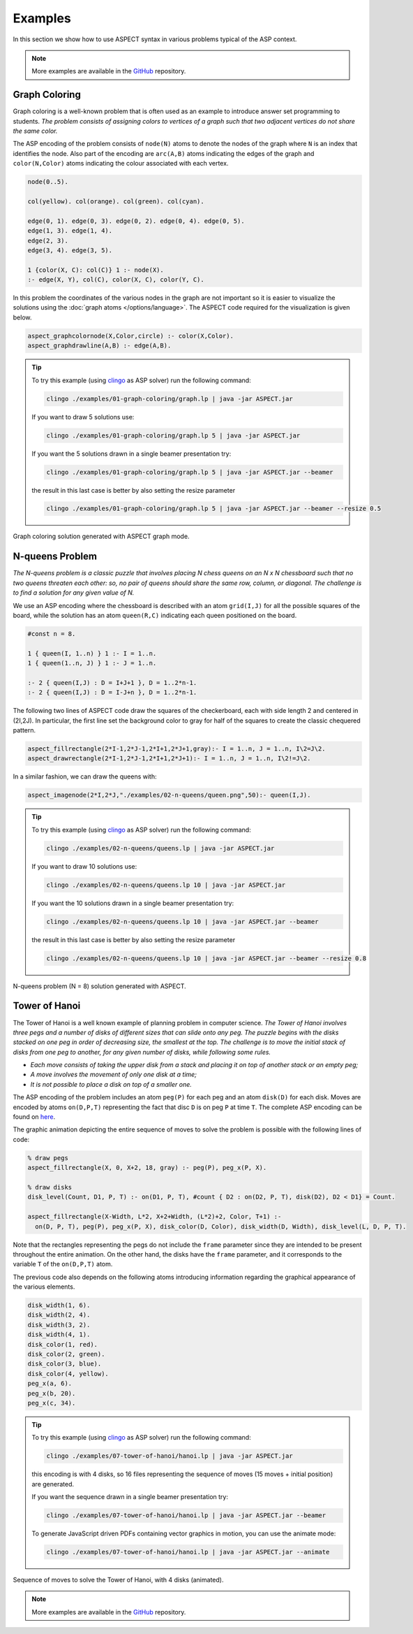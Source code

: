 Examples
++++++++

In this section we show how to use ASPECT syntax in various problems typical of the ASP context.

.. _examples-github: https://github.com/abertagnon/aspect/tree/main/examples

.. note::
   More examples are available in the `GitHub <examples-github_>`_ repository.

Graph Coloring
^^^^^^^^^^^^^^

Graph coloring is a well-known problem that is often used as an example to introduce answer
set programming to students. *The problem consists of assigning colors to vertices of a graph
such that two adjacent vertices do not share the same color.*

The ASP encoding of the problem consists of ``node(N)`` atoms to denote the nodes of the graph 
where ``N`` is an index that identifies the node. Also part of the encoding are ``arc(A,B)`` atoms 
indicating the edges of the graph and ``color(N,Color)`` atoms indicating the colour associated
with each vertex.

.. code-block:: prolog

    node(0..5).

    col(yellow). col(orange). col(green). col(cyan).

    edge(0, 1). edge(0, 3). edge(0, 2). edge(0, 4). edge(0, 5).
    edge(1, 3). edge(1, 4).
    edge(2, 3).
    edge(3, 4). edge(3, 5).

    1 {color(X, C): col(C)} 1 :- node(X).
    :- edge(X, Y), col(C), color(X, C), color(Y, C).


In this problem the coordinates of the various nodes in the graph are not important so it is easier 
to visualize the solutions using the :doc:`graph atoms </options/language>`.
The ASPECT code required for the visualization is given below.

.. code-block:: prolog

    aspect_graphcolornode(X,Color,circle) :- color(X,Color).
    aspect_graphdrawline(A,B) :- edge(A,B).

.. tip:: 
    To try this example (using `clingo <https://potassco.org/clingo/>`_ as ASP solver) run the following command:

    .. code-block:: bash

        clingo ./examples/01-graph-coloring/graph.lp | java -jar ASPECT.jar

    If you want to draw 5 solutions use:

    .. code-block:: bash

        clingo ./examples/01-graph-coloring/graph.lp 5 | java -jar ASPECT.jar

    If you want the 5 solutions drawn in a single beamer presentation try:

    .. code-block:: bash

        clingo ./examples/01-graph-coloring/graph.lp 5 | java -jar ASPECT.jar --beamer

    the result in this last case is better by also setting the resize parameter 

    .. code-block:: bash

        clingo ./examples/01-graph-coloring/graph.lp 5 | java -jar ASPECT.jar --beamer --resize 0.5
    

.. figure:: ../_static/images/graph_coloring.png
    :width: 50%
    :align: center
    
    Graph coloring solution generated with ASPECT graph mode.

N-queens Problem
^^^^^^^^^^^^^^^^

*The N-queens problem is a classic puzzle that involves placing N chess queens on an N x N
chessboard such that no two queens threaten each other: so, no pair of queens should share
the same row, column, or diagonal. The challenge is to find a solution for any given value of N.*

We use an ASP encoding where the chessboard is described with an atom
``grid(I,J)`` for all the possible squares of the board, while the solution has an atom ``queen(R,C)``
indicating each queen positioned on the board.

.. code-block:: prolog

    #const n = 8.

    1 { queen(I, 1..n) } 1 :- I = 1..n.
    1 { queen(1..n, J) } 1 :- J = 1..n.

    :- 2 { queen(I,J) : D = I+J+1 }, D = 1..2*n-1.
    :- 2 { queen(I,J) : D = I-J+n }, D = 1..2*n-1.

The following two lines of ASPECT code draw the squares of the checkerboard, each with side length 2
and centered in (2I,2J). In particular, the first line set the background color to gray for half
of the squares to create the classic chequered pattern.

.. code-block:: prolog

    aspect_fillrectangle(2*I-1,2*J-1,2*I+1,2*J+1,gray):- I = 1..n, J = 1..n, I\2=J\2.
    aspect_drawrectangle(2*I-1,2*J-1,2*I+1,2*J+1):- I = 1..n, J = 1..n, I\2!=J\2.

In a similar fashion, we can draw the queens with:

.. code-block:: prolog

    aspect_imagenode(2*I,2*J,"./examples/02-n-queens/queen.png",50):- queen(I,J).

.. tip:: 
    To try this example (using `clingo <https://potassco.org/clingo/>`_ as ASP solver) run the following command:

    .. code-block:: bash

        clingo ./examples/02-n-queens/queens.lp | java -jar ASPECT.jar

    If you want to draw 10 solutions use:

    .. code-block:: bash

        clingo ./examples/02-n-queens/queens.lp 10 | java -jar ASPECT.jar

    If you want the 10 solutions drawn in a single beamer presentation try:

    .. code-block:: bash

        clingo ./examples/02-n-queens/queens.lp 10 | java -jar ASPECT.jar --beamer

    the result in this last case is better by also setting the resize parameter 

    .. code-block:: bash

        clingo ./examples/02-n-queens/queens.lp 10 | java -jar ASPECT.jar --beamer --resize 0.8


.. figure:: ../_static/images/n_queens_8x8.png
    :width: 50%
    :align: center
    
    N-queens problem (N = 8) solution generated with ASPECT.


Tower of Hanoi
^^^^^^^^^^^^^^

The Tower of Hanoi is a well known example of planning problem in computer science.
*The Tower of Hanoi involves three pegs and a number of disks of different sizes that can slide onto any peg.
The puzzle begins with the disks stacked on one peg in order of decreasing size, the smallest at the top.
The challenge is to move the initial stack of disks from one peg to another, for any given number of disks, while following some rules.*

* *Each move consists of taking the upper disk from a stack and placing it on top of another stack or an empty peg;*
* *A move involves the movement of only one disk at a time;*
* *It is not possible to place a disk on top of a smaller one.*

The ASP encoding of the problem includes an atom ``peg(P)`` for each peg and an atom ``disk(D)`` for each disk. 
Moves are encoded by atoms ``on(D,P,T)`` representing the fact that disc ``D`` is on peg ``P`` at time ``T``.
The complete ASP encoding can be found on `here <https://github.com/abertagnon/aspect/blob/main/examples/07-tower-of-hanoi/hanoi.lp>`_.

The graphic animation depicting the entire sequence of moves to solve the problem is possible with the following lines of code:

.. code-block:: prolog

    % draw pegs
    aspect_fillrectangle(X, 0, X+2, 18, gray) :- peg(P), peg_x(P, X).
   
    % draw disks
    disk_level(Count, D1, P, T) :- on(D1, P, T), #count { D2 : on(D2, P, T), disk(D2), D2 < D1} = Count.
    
    aspect_fillrectangle(X-Width, L*2, X+2+Width, (L*2)+2, Color, T+1) :- 
      on(D, P, T), peg(P), peg_x(P, X), disk_color(D, Color), disk_width(D, Width), disk_level(L, D, P, T).

Note that the rectangles representing the pegs do not include the ``frame`` parameter since they are intended to be present throughout the entire animation. 
On the other hand, the disks have the ``frame`` parameter, and it corresponds to the variable ``T`` of the ``on(D,P,T)`` atom.

The previous code also depends on the following atoms introducing information regarding the graphical appearance of the various elements.

.. code-block:: prolog

    disk_width(1, 6).
    disk_width(2, 4).
    disk_width(3, 2).
    disk_width(4, 1).
    disk_color(1, red).
    disk_color(2, green).
    disk_color(3, blue).
    disk_color(4, yellow).
    peg_x(a, 6).
    peg_x(b, 20).
    peg_x(c, 34).

.. tip:: 
    To try this example (using `clingo <https://potassco.org/clingo/>`_ as ASP solver) run the following command:

    .. code-block:: bash

        clingo ./examples/07-tower-of-hanoi/hanoi.lp | java -jar ASPECT.jar

    this encoding is with 4 disks, so 16 files representing the sequence of moves (15 moves + initial position) are generated.

    If you want the sequence drawn in a single beamer presentation try:

    .. code-block:: bash

        clingo ./examples/07-tower-of-hanoi/hanoi.lp | java -jar ASPECT.jar --beamer

    To generate JavaScript driven PDFs containing vector graphics in motion, you can use the animate mode:

    .. code-block:: bash

        clingo ./examples/07-tower-of-hanoi/hanoi.lp | java -jar ASPECT.jar --animate


.. figure:: ../_static/images/hanoi.gif
    :width: 85%
    :align: center
    
    Sequence of moves to solve the Tower of Hanoi, with 4 disks (animated).


.. note::
   More examples are available in the `GitHub <examples-github_>`_ repository.